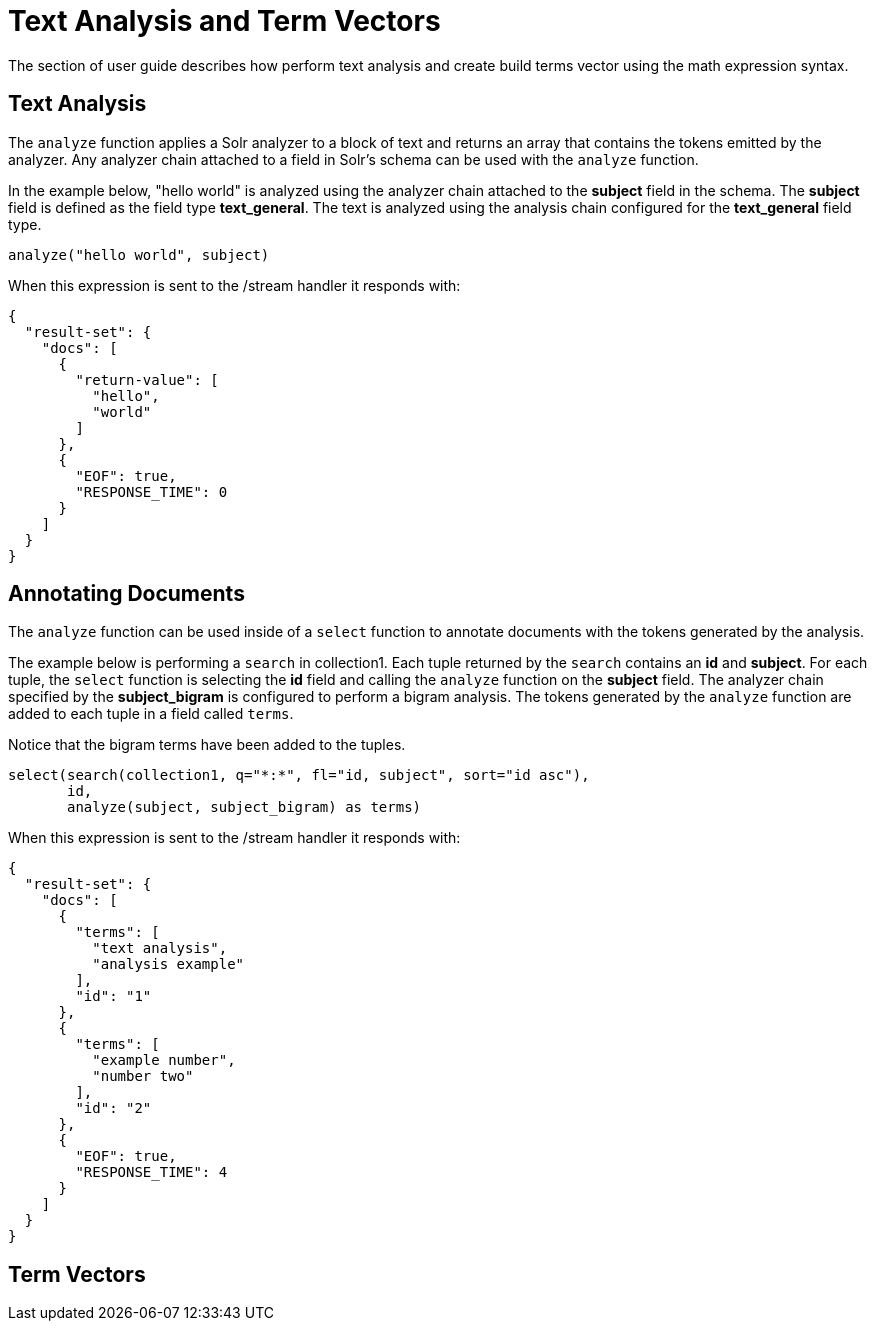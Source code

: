 = Text Analysis and Term Vectors
// Licensed to the Apache Software Foundation (ASF) under one
// or more contributor license agreements.  See the NOTICE file
// distributed with this work for additional information
// regarding copyright ownership.  The ASF licenses this file
// to you under the Apache License, Version 2.0 (the
// "License"); you may not use this file except in compliance
// with the License.  You may obtain a copy of the License at
//
//   http://www.apache.org/licenses/LICENSE-2.0
//
// Unless required by applicable law or agreed to in writing,
// software distributed under the License is distributed on an
// "AS IS" BASIS, WITHOUT WARRANTIES OR CONDITIONS OF ANY
// KIND, either express or implied.  See the License for the
// specific language governing permissions and limitations
// under the License.

The section of user guide describes how perform text analysis and create build terms vector using
the math expression syntax.

== Text Analysis

The `analyze` function applies a Solr analyzer to a block of text and returns an array that contains the tokens
emitted by the analyzer. Any analyzer chain attached to a field in Solr's schema can be used with the `analyze`
function.

In the example below, "hello world" is analyzed using the analyzer chain attached to the *subject* field in
the schema. The *subject* field is defined as the field type *text_general*. The text is analyzed using the
analysis chain configured for the *text_general* field type.

[source,text]
----
analyze("hello world", subject)
----

When this expression is sent to the /stream handler it
responds with:

[source,json]
----
{
  "result-set": {
    "docs": [
      {
        "return-value": [
          "hello",
          "world"
        ]
      },
      {
        "EOF": true,
        "RESPONSE_TIME": 0
      }
    ]
  }
}
----

== Annotating Documents

The `analyze` function can be used inside of a `select` function to annotate documents with the tokens
generated by the analysis.

The example below is performing a `search` in collection1. Each tuple returned by the `search`
contains an *id* and *subject*. For each tuple, the
`select` function is selecting the *id* field and calling the `analyze` function on the *subject* field.
The analyzer chain specified by the *subject_bigram* is configured to perform a bigram analysis.
The tokens generated by the `analyze` function are added to each tuple in a field called `terms`.

Notice that the bigram terms have been added to the tuples.

[source,text]

----
select(search(collection1, q="*:*", fl="id, subject", sort="id asc"),
       id,
       analyze(subject, subject_bigram) as terms)
----

When this expression is sent to the /stream handler it
responds with:

[source,json]
----
{
  "result-set": {
    "docs": [
      {
        "terms": [
          "text analysis",
          "analysis example"
        ],
        "id": "1"
      },
      {
        "terms": [
          "example number",
          "number two"
        ],
        "id": "2"
      },
      {
        "EOF": true,
        "RESPONSE_TIME": 4
      }
    ]
  }
}
----

== Term Vectors
